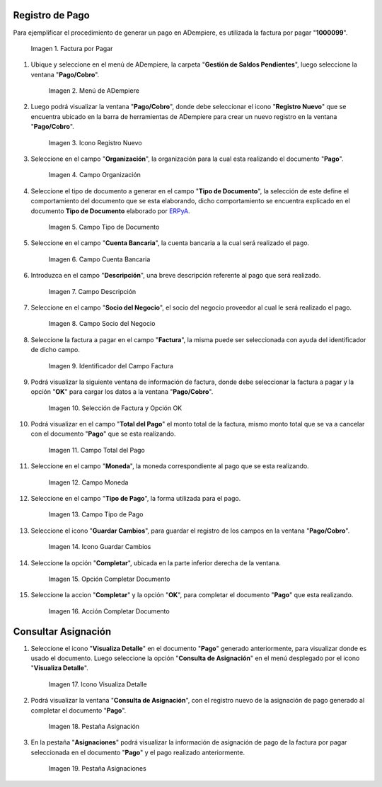 .. _ERPyA: http://erpya.com

.. |Factura a Pagar| image:: resources/factura-pagar.png
.. |Menú de ADempiere| image:: resources/menu-pago.png
.. |Icono Registro Nuevo| image:: resources/icono-nuevo.png
.. |Campo Organización| image:: resources/org-pago.png
.. |Campo Tipo de Documento| image:: resources/tipo-doc-pago.png
.. |Campo Cuenta Bancaria| image:: resources/cuenta-ban.png
.. |Campo Descripción| image:: resources/desc-pago.png
.. |Campo Socio del Negocio Proveedor| image:: resources/socio-pro.png
.. |Identificador del Campo Factura| image:: resources/ident-factura.png
.. |Selección de Factura y Opción OK| image:: resources/selec-fac-op-ok.png
.. |Campo Total del Pago| image:: resources/monto-pago.png
.. |Campo Moneda| image:: resources/moneda.png
.. |Campo Tipo de Pago| image:: resources/tipo-pago.png
.. |Icono Guardar Cambios| image:: resources/guardar.png
.. |Opción Completar| image:: resources/completar.png
.. |Acción Completar| image:: resources/accion-completar.png
.. |Icono Visualiza Detalle| image:: resources/icono-vis-det.png
.. |Pestaña Asignación| image:: resources/asignacion.png
.. |Pestaña Asignaciones| image:: resources/asignacion2.png

.. _documento/pago:

**Registro de Pago**
====================

Para ejemplificar el procedimiento de generar un pago en ADempiere, es utilizada la factura por pagar "**1000099**".

    |Factura a Pagar|

    Imagen 1. Factura por Pagar

#. Ubique y seleccione en el menú de ADempiere, la carpeta "**Gestión de Saldos Pendientes**", luego seleccione la ventana "**Pago/Cobro**".

    |Menú de ADempiere|

    Imagen 2. Menú de ADempiere

#. Luego podrá visualizar la ventana "**Pago/Cobro**", donde debe seleccionar el icono "**Registro Nuevo**" que se encuentra ubicado en la barra de herramientas de ADempiere para crear un nuevo registro en la ventana "**Pago/Cobro**".

    |Icono Registro Nuevo|

    Imagen 3. Icono Registro Nuevo

#. Seleccione en el campo "**Organización**", la organización para la cual esta realizando el documento "**Pago**".

    |Campo Organización|

    Imagen 4. Campo Organización

#. Seleccione el tipo de documento a generar en el campo "**Tipo de Documento**", la selección de este define el comportamiento del documento que se esta elaborando, dicho comportamiento se encuentra explicado en el documento **Tipo de Documento** elaborado por `ERPyA`_. 

    |Campo Tipo de Documento|

    Imagen 5. Campo Tipo de Documento

#. Seleccione en el campo "**Cuenta Bancaria**", la cuenta bancaria a la cual será realizado el pago.

    |Campo Cuenta Bancaria|

    Imagen 6. Campo Cuenta Bancaria

#. Introduzca en el campo "**Descripción**", una breve descripción referente al pago que será realizado.

    |Campo Descripción|

    Imagen 7. Campo Descripción

#. Seleccione en el campo "**Socio del Negocio**", el socio del negocio proveedor al cual le será realizado el pago. 

    |Campo Socio del Negocio Proveedor|

    Imagen 8. Campo Socio del Negocio

#. Seleccione la factura a pagar en el campo "**Factura**", la misma puede ser seleccionada con ayuda del identificador de dicho campo.

    |Identificador del Campo Factura|

    Imagen 9. Identificador del Campo Factura

#. Podrá visualizar la siguiente ventana de información de factura, donde debe seleccionar la factura a pagar y la opción "**OK**" para cargar los datos a la ventana "**Pago/Cobro**".

    |Selección de Factura y Opción OK|

    Imagen 10. Selección de Factura y Opción OK

#. Podrá visualizar en el campo "**Total del Pago**" el monto total de la factura, mismo monto total que se va a cancelar con el documento "**Pago**" que se esta realizando.

    |Campo Total del Pago|

    Imagen 11. Campo Total del Pago

#. Seleccione en el campo "**Moneda**", la moneda correspondiente al pago que se esta realizando. 

    |Campo Moneda|

    Imagen 12. Campo Moneda

#. Seleccione en el campo "**Tipo de Pago**", la forma utilizada para el pago.

    |Campo Tipo de Pago|

    Imagen 13. Campo Tipo de Pago

#. Seleccione el icono "**Guardar Cambios**", para guardar el registro de los campos en la ventana "**Pago/Cobro**".

    |Icono Guardar Cambios|

    Imagen 14. Icono Guardar Cambios

#. Seleccione la opción "**Completar**", ubicada en la parte inferior derecha de la ventana.

    |Opción Completar|

    Imagen 15. Opción Completar Documento

#. Seleccione la accion "**Completar**" y la opción "**OK**", para completar el documento "**Pago**" que esta realizando.

    |Acción Completar|

    Imagen 16. Acción Completar Documento

**Consultar Asignación**
========================

#. Seleccione el icono "**Visualiza Detalle**" en el documento "**Pago**" generado anteriormente, para visualizar donde es usado el documento. Luego seleccione la opción "**Consulta de Asignación**" en el menú desplegado por el icono "**Visualiza Detalle**".

    |Icono Visualiza Detalle|

    Imagen 17. Icono Visualiza Detalle

#. Podrá visualizar la ventana "**Consulta de Asignación**", con el registro nuevo de la asignación de pago generado al completar el documento "**Pago**".

    |Pestaña Asignación|

    Imagen 18. Pestaña Asignación

#. En la pestaña "**Asignaciones**" podrá visualizar la información de asignación de pago de la factura por pagar seleccionada en el documento "**Pago**" y el pago realizado anteriormente.

    |Pestaña Asignaciones|

    Imagen 19. Pestaña Asignaciones